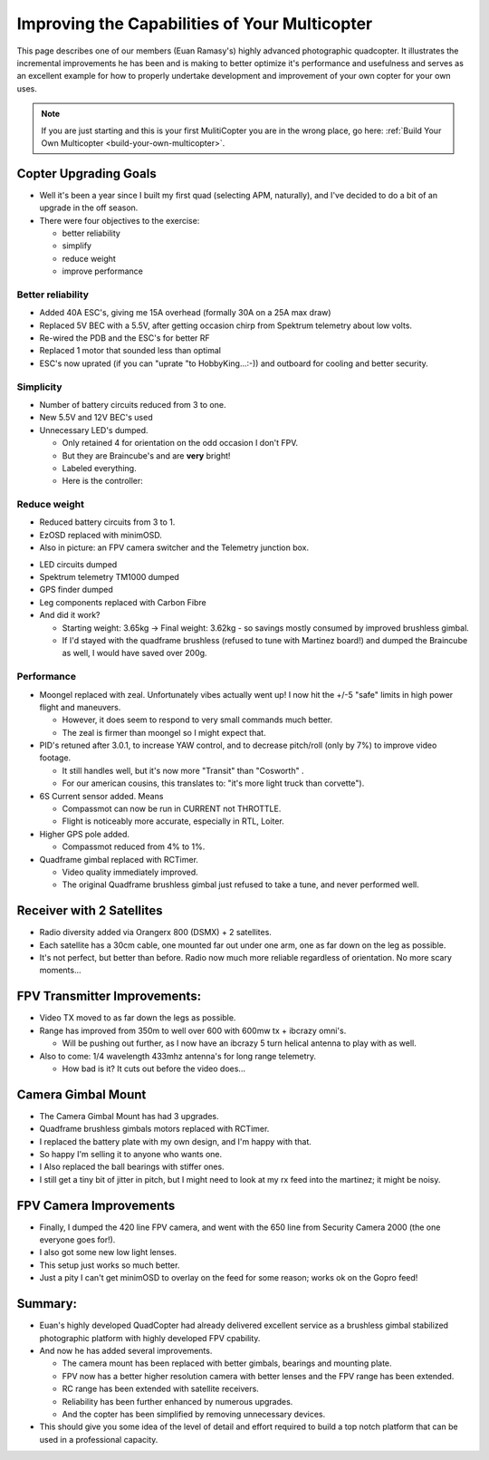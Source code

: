 .. _improving-the-capabilities-of-your-multicopter:

==============================================
Improving the Capabilities of Your Multicopter
==============================================

This page describes one of our members (Euan Ramasy's) highly advanced
photographic quadcopter. It illustrates the incremental improvements he
has been and is making to better optimize it's performance and
usefulness and serves as an excellent example for how to properly
undertake development and improvement of your own copter for your own
uses.

.. note::

   If you are just starting and this is your first MulitiCopter you
   are in the wrong place, go here: :ref:`Build Your Own Multicopter <build-your-own-multicopter>`.

Copter Upgrading Goals
======================

-  Well it's been a year since I built my first quad (selecting APM,
   naturally), and I've decided to do a bit of an upgrade in the off
   season.
-  There were four objectives to the exercise:

   -  better reliability
   -  simplify
   -  reduce weight
   -  improve performance

Better reliability
------------------

-  Added 40A ESC's, giving me 15A overhead (formally 30A on a 25A max
   draw)
-  Replaced 5V BEC with a 5.5V, after getting occasion chirp from
   Spektrum telemetry about low volts.
-  Re-wired the PDB and the ESC's for better RF
-  Replaced 1 motor that sounded less than optimal
-  ESC's now uprated (if you can "uprate "to HobbyKing...:-)) and
   outboard for cooling and better security.

Simplicity
----------

-  Number of battery circuits reduced from 3 to one.
-  New 5.5V and 12V BEC's used
-  Unnecessary LED's dumped.

   -  Only retained 4 for orientation on the odd occasion I don't FPV.
   -  But they are Braincube's and are **very** bright!
   -  Labeled everything.
   -  Here is the controller:

.. image:: ../images/lights.jpg
    :target: ../_images/lights.jpg

Reduce weight
-------------

-  Reduced battery circuits from 3 to 1.
-  EzOSD replaced with minimOSD.
-  Also in picture: an FPV camera switcher and the Telemetry junction
   box.

.. image:: ../images/minimOSD.jpg
    :target: ../_images/minimOSD.jpg

- LED circuits dumped

-  Spektrum telemetry TM1000 dumped
-  GPS finder dumped
-  Leg components replaced with Carbon Fibre
-  And did it work?

   -  Starting weight: 3.65kg -> Final weight: 3.62kg - so savings
      mostly consumed by improved brushless gimbal.
   -  If I'd stayed with the quadframe brushless (refused to tune with
      Martinez board!) and dumped the Braincube as well, I would have
      saved over 200g.

Performance
-----------

-  Moongel replaced with zeal. Unfortunately vibes actually went up! I
   now hit the +/-5 "safe" limits in high power flight and maneuvers.

   -  However, it does seem to respond to very small commands much
      better.
   -  The zeal is firmer than moongel so I might expect that.

-  PID's retuned after 3.0.1, to increase YAW control, and to decrease
   pitch/roll (only by 7%) to improve video footage.

   -  It still handles well, but it's now more "Transit" than "Cosworth"
      .
   -  For our american cousins, this translates to: "it's more light
      truck than corvette").

-  6S Current sensor added. Means

   -  Compassmot can now be run in CURRENT not THROTTLE.
   -  Flight is noticeably more accurate, especially in RTL, Loiter.

-  Higher GPS pole added.

   -  Compassmot reduced from 4% to 1%.

-  Quadframe gimbal replaced with RCTimer.

   -  Video quality immediately improved.
   -  The original Quadframe brushless gimbal just refused to take a
      tune, and never performed well.

Receiver with 2 Satellites
==========================

-  Radio diversity added via Orangerx 800 (DSMX) + 2 satellites.
-  Each satellite has a 30cm cable, one mounted far out under one arm,
   one as far down on the leg as possible.
-  It's not perfect, but better than before. Radio now much more
   reliable regardless of orientation. No more scary moments...

.. image:: ../images/diversity.jpg
    :target: ../_images/diversity.jpg

FPV Transmitter Improvements:
=============================

-  Video TX moved to as far down the legs as possible.
-  Range has improved from 350m to well over 600 with 600mw tx + ibcrazy
   omni's.

   -  Will be pushing out further, as I now have an ibcrazy 5 turn
      helical antenna to play with as well.

-  Also to come: 1/4 wavelength 433mhz antenna's for long range
   telemetry.

   -  How bad is it? It cuts out before the video does...

.. image:: ../images/videotx.jpg
    :target: ../_images/videotx.jpg

Camera Gimbal Mount
===================

-  The Camera Gimbal Mount has had 3 upgrades.
-  Quadframe brushless gimbals motors replaced with RCTimer.
-  I replaced the battery plate with my own design, and I'm happy with
   that.
-  So happy I'm selling it to anyone who wants one.
-  I Also replaced the ball bearings with stiffer ones.
-  I still get a tiny bit of jitter in pitch, but I might need to look
   at my rx feed into the martinez; it might be noisy.

.. image:: ../images/balls.jpg
    :target: ../_images/balls.jpg

FPV Camera Improvements
=======================

-  Finally, I dumped the 420 line FPV camera, and went with the 650 line
   from Security Camera 2000 (the one everyone goes for!).
-  I also got some  new low light lenses.
-  This setup just works so much better.
-  Just a pity I can't get minimOSD to overlay on the feed for some
   reason; works ok on the Gopro feed!

.. image:: ../images/camera.jpg
    :target: ../_images/camera.jpg

Summary:
========

-  Euan's highly developed QuadCopter had already delivered excellent
   service as a brushless gimbal stabilized photographic platform with
   highly developed FPV cpability.
-  And now he has added several improvements.

   -  The camera mount has been replaced with better gimbals, bearings
      and mounting plate.
   -  FPV now has a better higher resolution camera with better lenses
      and the FPV range has been extended.
   -  RC range has been extended with satellite receivers.
   -  Reliability has been further enhanced by numerous upgrades.
   -  And the copter has been simplified by removing unnecessary
      devices.

-  This should give you some idea of the level of detail and effort
   required to build a top notch platform that can be used in a
   professional capacity.
